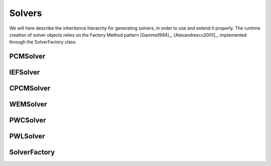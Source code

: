 Solvers
=======

We will here describe the inheritance hierarchy for generating solvers, in order to use and extend it properly.
The runtime creation of solver objects relies on the Factory Method pattern [Gamma1994]_, [Alexandrescu2001]_, 
implemented through the SolverFactory class.

PCMSolver
---------
.. doxygenclass:: PCMSolver 
   :project: PCMSolver
   :members:
   :sections: public*, protected*, private*

IEFSolver
---------
.. doxygenclass:: IEFSolver 
   :project: PCMSolver
   :members:
   :sections: public*, protected*, private*

CPCMSolver
----------
.. doxygenclass:: CPCMSolver 
   :project: PCMSolver
   :members:
   :sections: public*, protected*, private*

WEMSolver
---------
.. doxygenclass:: WEMSolver 
   :project: PCMSolver
   :members:
   :sections: public*, protected*, private*

PWCSolver
---------
.. doxygenclass:: PWCSolver 
   :project: PCMSolver
   :members:
   :sections: public*, protected*, private*

PWLSolver
---------
.. doxygenclass:: PWLSolver 
   :project: PCMSolver
   :members:
   :sections: public*, protected*, private*

SolverFactory
-------------
.. doxygenclass:: SolverFactory
   :project: PCMSolver
   :members:
   :sections: public*, protected*, private*
